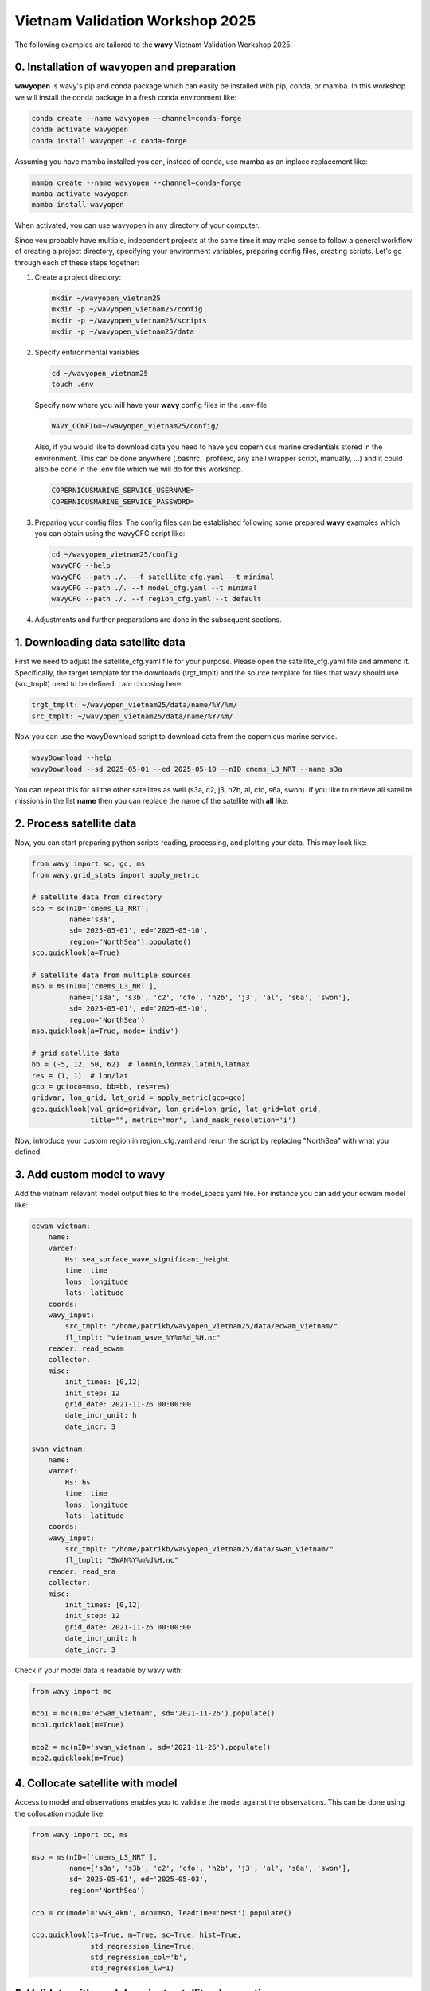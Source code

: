 Vietnam Validation Workshop 2025
================================

The following examples are tailored to the **wavy** Vietnam Validation Workshop 2025.

0. Installation of wavyopen and preparation
###########################################
**wavyopen** is wavy's pip and conda package which can easily be installed with pip, conda, or mamba. In this workshop we will install the conda package in a fresh conda environment like:

.. code::

   conda create --name wavyopen --channel=conda-forge
   conda activate wavyopen
   conda install wavyopen -c conda-forge

Assuming you have mamba installed you can, instead of conda, use mamba as an inplace replacement like:

.. code::

   mamba create --name wavyopen --channel=conda-forge
   mamba activate wavyopen
   mamba install wavyopen

When activated, you can use wavyopen in any directory of your computer.

Since you probably have multiple, independent projects at the same time it may make sense to follow a general workflow of creating a project directory, specifying your environment variables, preparing config files, creating scripts. Let's go through each of these steps together:

#. Create a project directory:

   .. code::
   
      mkdir ~/wavyopen_vietnam25
      mkdir -p ~/wavyopen_vietnam25/config
      mkdir -p ~/wavyopen_vietnam25/scripts
      mkdir -p ~/wavyopen_vietnam25/data


#. Specify enfironmental variables

   .. code::

      cd ~/wavyopen_vietnam25
      touch .env

   Specify now where you will have your **wavy** config files in the .env-file.

   .. code::

      WAVY_CONFIG=~/wavyopen_vietnam25/config/

   Also, if you would like to download data you need to have you copernicus marine credentials stored in the environment. This can be done anywhere (.bashrc, .profilerc, any shell wrapper script, manually, ...) and it could also be done in the .env file which we will do for this workshop.

   .. code::

      COPERNICUSMARINE_SERVICE_USERNAME=
      COPERNICUSMARINE_SERVICE_PASSWORD=

#. Preparing your config files:
   The config files can be established following some prepared **wavy** examples which you can obtain using the wavyCFG script like:

   .. code::

      cd ~/wavyopen_vietnam25/config
      wavyCFG --help
      wavyCFG --path ./. --f satellite_cfg.yaml --t minimal
      wavyCFG --path ./. --f model_cfg.yaml --t minimal
      wavyCFG --path ./. --f region_cfg.yaml --t default

#. Adjustments and further preparations are done in the subsequent sections.


1. Downloading data satellite data
##################################
First we need to adjust the satellite_cfg.yaml file for your purpose. Please open the satellite_cfg.yaml file and ammend it. Specifically, the target template for the downloads (trgt_tmplt) and the source template for files that wavy should use (src_tmplt) need to be defined. I am choosing here:

.. code::

   trgt_tmplt: ~/wavyopen_vietnam25/data/name/%Y/%m/
   src_tmplt: ~/wavyopen_vietnam25/data/name/%Y/%m/

Now you can use the wavyDownload script to download data from the copernicus marine service.

.. code::

   wavyDownload --help
   wavyDownload --sd 2025-05-01 --ed 2025-05-10 --nID cmems_L3_NRT --name s3a

You can repeat this for all the other satellites as well (s3a, c2, j3, h2b, al, cfo, s6a, swon). If you like to retrieve all satellite missions in the list **name** then you can replace the name of the satellite with **all** like:

.. code::
   wavyDownload --sd 2025-05-01 --ed 2025-05-10 --nID cmems_L3_NRT --name all


2. Process satellite data
#########################
Now, you can start preparing python scripts reading, processing, and plotting your data. This may look like:

.. code-block:: python3

   from wavy import sc, gc, ms
   from wavy.grid_stats import apply_metric

   # satellite data from directory
   sco = sc(nID='cmems_L3_NRT',
            name='s3a',
            sd='2025-05-01', ed='2025-05-10',
            region="NorthSea").populate()
   sco.quicklook(a=True)

   # satellite data from multiple sources
   mso = ms(nID=['cmems_L3_NRT'],
            name=['s3a', 's3b', 'c2', 'cfo', 'h2b', 'j3', 'al', 's6a', 'swon'],
            sd='2025-05-01', ed='2025-05-10',
            region='NorthSea')
   mso.quicklook(a=True, mode='indiv')

   # grid satellite data
   bb = (-5, 12, 50, 62)  # lonmin,lonmax,latmin,latmax
   res = (1, 1)  # lon/lat
   gco = gc(oco=mso, bb=bb, res=res)
   gridvar, lon_grid, lat_grid = apply_metric(gco=gco)
   gco.quicklook(val_grid=gridvar, lon_grid=lon_grid, lat_grid=lat_grid,
                 title="", metric='mor', land_mask_resolution='i')


Now, introduce your custom region in region_cfg.yaml and rerun the script by replacing "NorthSea" with what you defined.


3. Add custom model to wavy
###########################
Add the vietnam relevant model output files to the model_specs.yaml file. For instance you can add your ecwam model like:

.. code-block:: yaml

   ecwam_vietnam:
       name:
       vardef:
           Hs: sea_surface_wave_significant_height
           time: time
           lons: longitude
           lats: latitude
       coords:
       wavy_input:
           src_tmplt: "/home/patrikb/wavyopen_vietnam25/data/ecwam_vietnam/"
           fl_tmplt: "vietnam_wave_%Y%m%d_%H.nc"
       reader: read_ecwam
       collector:
       misc:
           init_times: [0,12]
           init_step: 12
           grid_date: 2021-11-26 00:00:00
           date_incr_unit: h
           date_incr: 3

   swan_vietnam:
       name:
       vardef:
           Hs: hs
           time: time
           lons: longitude
           lats: latitude
       coords:
       wavy_input:
           src_tmplt: "/home/patrikb/wavyopen_vietnam25/data/swan_vietnam/"
           fl_tmplt: "SWAN%Y%m%d%H.nc"
       reader: read_era
       collector:
       misc:
           init_times: [0,12]
           init_step: 12
           grid_date: 2021-11-26 00:00:00
           date_incr_unit: h
           date_incr: 3

Check if your model data is readable by wavy with:

.. code-block:: python3

    from wavy import mc

    mco1 = mc(nID='ecwam_vietnam', sd='2021-11-26').populate()
    mco1.quicklook(m=True)

    mco2 = mc(nID='swan_vietnam', sd='2021-11-26').populate()
    mco2.quicklook(m=True)


4. Collocate satellite with model
#################################

Access to model and observations enables you to validate the model against the observations. This can be done using the collocation module like:

.. code-block:: python3

    from wavy import cc, ms

    mso = ms(nID=['cmems_L3_NRT'],
             name=['s3a', 's3b', 'c2', 'cfo', 'h2b', 'j3', 'al', 's6a', 'swon'],
             sd='2025-05-01', ed='2025-05-03',
             region='NorthSea')

    cco = cc(model='ww3_4km', oco=mso, leadtime='best').populate()

    cco.quicklook(ts=True, m=True, sc=True, hist=True,
                  std_regression_line=True,
                  std_regression_col='b',
                  std_regression_lw=1)


5. Validate with model against satellite observations
#####################################################

Validation is quick and easy. Using the collocation class object **cco** you do:

.. code-block:: python3

   cco.validate_collocated_values()
